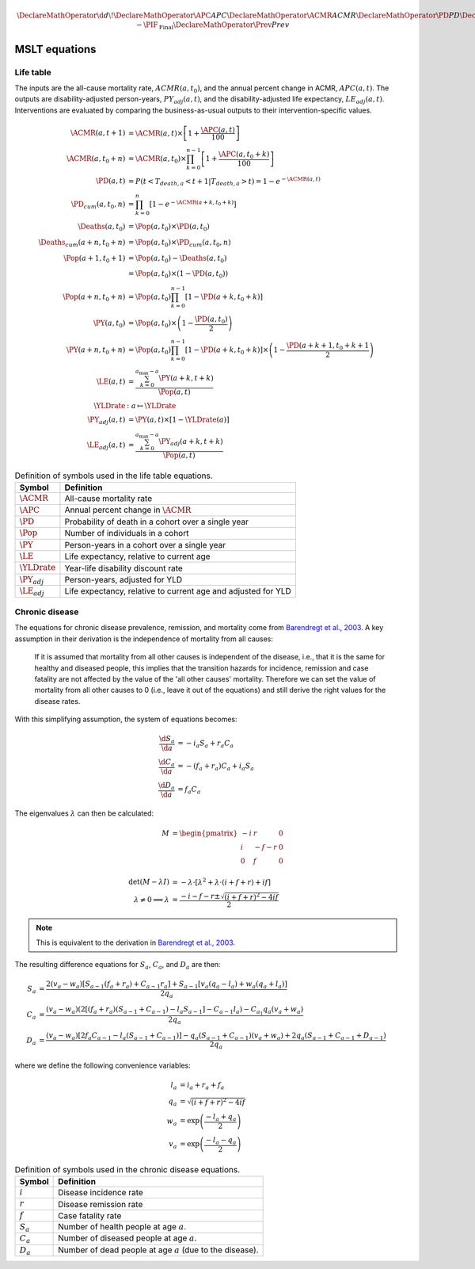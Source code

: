 .. _equations:

.. math::

   \DeclareMathOperator{\d}{d\!}
   \DeclareMathOperator{\APC}{APC}
   \DeclareMathOperator{\ACMR}{ACMR}
   \DeclareMathOperator{\PD}{PD}
   \DeclareMathOperator{\PY}{PY}
   \DeclareMathOperator{\LE}{LE}
   \DeclareMathOperator{\Pop}{Pop}
   \DeclareMathOperator{\Deaths}{Deaths}
   \DeclareMathOperator{\YLDrate}{YLDrate}
   \DeclareMathOperator{\PIF}{PIF}
   \DeclareMathOperator{\CPIF}{CPIF}
   \DeclareMathOperator{\IPIF}{InterventionPIF}
   \newcommand{\FPIF}{\ensuremath{1 - \PIF_{\mathrm{Final}}}}
   \DeclareMathOperator{\Prev}{Prev}


MSLT equations
==============

Life table
----------

The inputs are the all-cause mortality rate, :math:`ACMR(a, t_0)`, and the
annual percent change in ACMR, :math:`APC(a, t)`.
The outputs are disability-adjusted person-years, :math:`PY_{adj}(a,t)`, and
the disability-adjusted life expectancy, :math:`LE_{adj}(a,t)`.
Interventions are evaluated by comparing the business-as-usual outputs to
their intervention-specific values.

.. math::

   \begin{align}
     \ACMR(a, t+1) &= \ACMR(a, t) \times \left[ 1 + \frac{\APC(a, t)}{100}\right] \\
     \ACMR(a, t_0+n) &= \ACMR(a, t_0) \times
     \prod_{k=0}^{n-1} \left[ 1 + \frac{\APC(a, t_0 + k)}{100} \right] \\
     \PD(a, t) &= P(t < T_{death,a} < t + 1 | T_{death,a} > t) = 1 - e^{-\ACMR(a, t)} \\
     \PD_{cum}(a, t_0, n) &= \prod_{k = 0}^n \left[ 1 - e^{-\ACMR(a+k, t_0+k)} \right] \\
     \Deaths(a, t_0) &= \Pop(a, t_0) \times \PD(a, t_0) \\
     \Deaths_{cum}(a+n, t_0+n) &= \Pop(a, t_0) \times \PD_{cum}(a, t_0, n) \\
     \Pop(a+1, t_0+1) &= \Pop(a, t_0) - \Deaths(a, t_0) \\
     &= \Pop(a, t_0) \times (1 - \PD(a, t_0)) \\
     \Pop(a+n, t_0+n) &= \Pop(a, t_0) \prod_{k=0}^{n-1}\left[1 - \PD(a+k, t_0+k)\right]\\
     \PY(a, t_0) &= \Pop(a, t_0) \times \left(1 - \frac{\PD(a,t_0)}{2}\right) \\
     \PY(a+n, t_0+n) &= \Pop(a, t_0) \prod_{k=0}^{n-1} \left[ 1 - \PD(a+k, t_0+k) \right]
     \times \left(1 - \frac{\PD(a+k+1, t_0+k+1}{2}\right) \\
     \LE(a, t) &= \frac{\sum_{k=0}^{a_{\max}-a} \PY(a+k,t+k)}{\Pop(a, t)} \\
     \YLDrate &: a \mapsto \YLDrate \\
     \PY_{adj}(a, t) &= \PY(a, t) \times \left[1 - \YLDrate(a)\right] \\
     \LE_{adj}(a, t) &= \frac{\sum_{k=0}^{a_{\max}-a} \PY_{adj}(a+k, t+k)}{\Pop(a, t)}
   \end{align}

.. table:: Definition of symbols used in the life table equations.

   =================  =============================================================
   Symbol             Definition
   =================  =============================================================
   :math:`\ACMR`      All-cause mortality rate
   :math:`\APC`       Annual percent change in :math:`\ACMR`
   :math:`\PD`        Probability of death in a cohort over a single year
   :math:`\Pop`       Number of individuals in a cohort
   :math:`\PY`        Person-years in a cohort over a single year
   :math:`\LE`        Life expectancy, relative to current age
   :math:`\YLDrate`   Year-life disability discount rate
   :math:`\PY_{adj}`  Person-years, adjusted for YLD
   :math:`\LE_{adj}`  Life expectancy, relative to current age and adjusted for YLD
   =================  =============================================================

Chronic disease
---------------

The equations for chronic disease prevalence, remission, and mortality come
from `Barendregt et al., 2003 <https://doi.org/10.1186/1478-7954-1-4>`_.
A key assumption in their derivation is the independence of mortality from all
causes:

   If it is assumed that mortality from all other causes is independent of the
   disease, i.e., that it is the same for healthy and diseased people, this
   implies that the transition hazards for incidence, remission and case
   fatality are not affected by the value of the 'all other causes' mortality.
   Therefore we can set the value of mortality from all other causes to 0
   (i.e., leave it out of the equations) and still derive the right values for
   the disease rates.

.. graphviz::
   :align: center
   :caption: The conceptual disease model.
       :math:`S`: number of healthy people (i.e., without the disease under
       consideration); :math:`C`: number of diseased people; :math:`D`: number
       of people dead from the disease; and :math:`M`: number of people dead
       from all other causes.
       There are four transition hazards: :math:`i`: incidence, :math:`r`:
       remission, :math:`f`: case fatality, and :math:`m`: all other
       mortality (set to zero).

    digraph dis_mod {
      {rank=same; Sa Ma }
      {rank=same; Ca Da }
      Sa [label="S", shape=box];
      Ca [label="C", shape=box];
      Ma [label="M", shape=box];
      Da [label="D", shape=box];
      Sa -> Ca [label="i"];
      Ca -> Sa [label="r"];
      Sa -> Ma [label="m"];
      Ca -> Ma [label="m"];
      Ca -> Da [label="f"];
    }

With this simplifying assumption, the system of equations becomes:

.. math::

   \begin{align}
     \frac{\d{}S_a}{\d{}a} &= -i_a S_a + r_a C_a \\
     \frac{\d{}C_a}{\d{}a} &= -(f_a + r_a) C_a + i_a S_a \\
     \frac{\d{}D_a}{\d{}a} &= f_a C_a
   \end{align}

The eigenvalues :math:`\lambda` can then be calculated:

.. math::

   \begin{align}
     M &= \begin{pmatrix}
       -i & r & 0 \\
       i & -f - r & 0 \\
       0 & f & 0 \\
     \end{pmatrix} \\
     \det(M - \lambda I) &= - \lambda \cdot \left[
       \lambda^2 + \lambda \cdot (i + f + r) + if \right ] \\
     \lambda \ne 0 \implies \lambda &=
       \frac{- i - f - r \pm \sqrt{(i + f + r)^2 - 4if}}{2}
   \end{align}

.. note:: This is equivalent to the derivation in
   `Barendregt et al., 2003 <https://doi.org/10.1186/1478-7954-1-4>`_.

The resulting difference equations for :math:`S_a`, :math:`C_a`, and
:math:`D_a` are then:

.. math::

   \begin{align}
   S_a &= \frac{%
     2 (v_a − w_a) \left[ S_{a−1} (f_a + r_a) + C_{a−1} r_a \right]
     + S_{a−1} \left[ v_a (q_a − l_a) + w_a (q_a + l_a) \right]
     }{2q_a} \\
   C_a &= \frac{%
     (v_a - w_a) \left( 2\left[ (f_a + r_a)(S_{a-1} + C_{a-1}) - l_a S_{a-1}
       \right] - C_{a-1} l_a \right) - C_{a_1} q_a (v_a + w_a)
     }{2q_a} \\
   D_a &= \frac{%
     (v_a - w_a) \left[ 2 f_a C_{a-1} - l_a(S_{a-1} + C_{a-1}) \right]
     - q_a (S_{a-1} + C_{a-1})(v_a + w_a) + 2q_a (S_{a-1} + C_{a-1} + D_{a-1})
     }{2q_a}
   \end{align}

where we define the following convenience variables:

.. math::

   \begin{align}
   l_a &= i_a + r_a + f_a \\
   q_a &= \sqrt{(i + f + r)^2 - 4if} \\
   w_a &= \exp\left( \frac{-l_a + q_a}{2} \right) \\
   v_a &= \exp\left( \frac{-l_a - q_a}{2} \right)
   \end{align}

.. table:: Definition of symbols used in the chronic disease equations.

   ===========  ============================================================
   Symbol       Definition
   ===========  ============================================================
   :math:`i`    Disease incidence rate
   :math:`r`    Disease remission rate
   :math:`f`    Case fatality rate
   :math:`S_a`  Number of health people at age :math:`a`.
   :math:`C_a`  Number of diseased people at age :math:`a`.
   :math:`D_a`  Number of dead people at age :math:`a` (due to the disease).
   ===========  ============================================================
